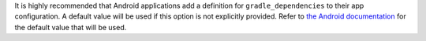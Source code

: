 It is highly recommended that Android applications add a definition for ``gradle_dependencies`` to their app configuration. A default value will be used if this option is not explicitly provided. Refer to `the Android documentation <https://briefcase.readthedocs.io/en/stable/reference/platforms/android.html#gradle-dependencies>`__ for the default value that will be used.

